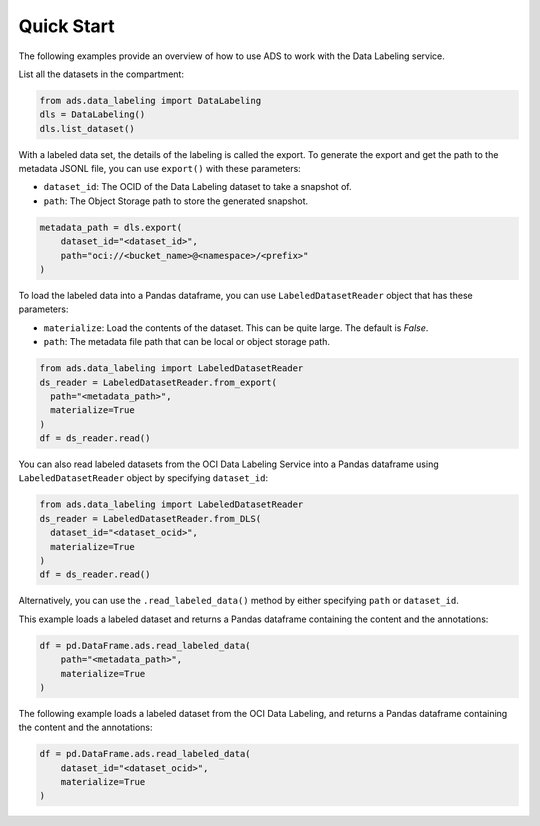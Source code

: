 Quick Start
***********

The following examples provide an overview of how to use ADS to work with the Data Labeling service.

List all the datasets in the compartment:

.. code-block:: python3

   from ads.data_labeling import DataLabeling
   dls = DataLabeling()
   dls.list_dataset()

With a labeled data set, the details of the labeling is called the export.  To generate the export and get the path to the metadata JSONL file, you can use ``export()`` with these parameters:

* ``dataset_id``: The OCID of the Data Labeling dataset to take a snapshot of.
* ``path``: The Object Storage path to store the generated snapshot.

.. code-block:: python3

   metadata_path = dls.export(
       dataset_id="<dataset_id>",
       path="oci://<bucket_name>@<namespace>/<prefix>"
   )


To load the labeled data into a Pandas dataframe, you can use ``LabeledDatasetReader`` object that has these parameters:

* ``materialize``: Load the contents of the dataset. This can be quite large. The default is `False`.
* ``path``: The metadata file path that can be local or object storage path.

.. code-block:: python3

   from ads.data_labeling import LabeledDatasetReader
   ds_reader = LabeledDatasetReader.from_export(
     path="<metadata_path>",
     materialize=True
   )
   df = ds_reader.read()

You can also read labeled datasets from the OCI Data Labeling Service into a Pandas dataframe using ``LabeledDatasetReader`` object by specifying
``dataset_id``:

.. code-block:: python3

   from ads.data_labeling import LabeledDatasetReader
   ds_reader = LabeledDatasetReader.from_DLS(
     dataset_id="<dataset_ocid>",
     materialize=True
   )
   df = ds_reader.read()

Alternatively, you can use the ``.read_labeled_data()`` method by either specifying ``path`` or ``dataset_id``.

This example loads a labeled dataset and returns a Pandas dataframe containing the content and the annotations:

.. code-block:: python3

   df = pd.DataFrame.ads.read_labeled_data(
       path="<metadata_path>",
       materialize=True
   )

The following example loads a labeled dataset from the OCI Data Labeling, and returns a Pandas dataframe containing the content and the annotations:

.. code-block:: python3

   df = pd.DataFrame.ads.read_labeled_data(
       dataset_id="<dataset_ocid>",
       materialize=True
   )

